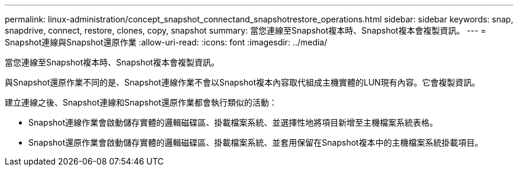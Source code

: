 ---
permalink: linux-administration/concept_snapshot_connectand_snapshotrestore_operations.html 
sidebar: sidebar 
keywords: snap, snapdrive, connect, restore, clones, copy, snapshot 
summary: 當您連線至Snapshot複本時、Snapshot複本會複製資訊。 
---
= Snapshot連線與Snapshot還原作業
:allow-uri-read: 
:icons: font
:imagesdir: ../media/


[role="lead"]
當您連線至Snapshot複本時、Snapshot複本會複製資訊。

與Snapshot還原作業不同的是、Snapshot連線作業不會以Snapshot複本內容取代組成主機實體的LUN現有內容。它會複製資訊。

建立連線之後、Snapshot連線和Snapshot還原作業都會執行類似的活動：

* Snapshot連線作業會啟動儲存實體的邏輯磁碟區、掛載檔案系統、並選擇性地將項目新增至主機檔案系統表格。
* Snapshot還原作業會啟動儲存實體的邏輯磁碟區、掛載檔案系統、並套用保留在Snapshot複本中的主機檔案系統掛載項目。


